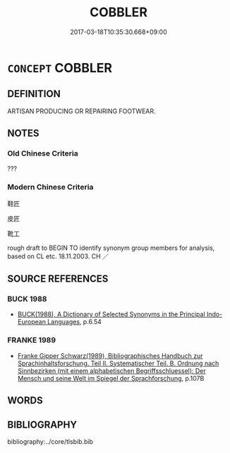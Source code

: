 # -*- mode: mandoku-tls-view -*-
#+TITLE: COBBLER
#+DATE: 2017-03-18T10:35:30.668+09:00        
#+STARTUP: content
* =CONCEPT= COBBLER
:PROPERTIES:
:CUSTOM_ID: uuid-9cc4055d-9ecd-41ed-b126-c52fd98a0b8d
:TR_ZH: 鞋匠
:END:
** DEFINITION

ARTISAN PRODUCING OR REPAIRING FOOTWEAR.

** NOTES

*** Old Chinese Criteria
???

*** Modern Chinese Criteria
鞋匠

皮匠

靴工

rough draft to BEGIN TO identify synonym group members for analysis, based on CL etc. 18.11.2003. CH ／

** SOURCE REFERENCES
*** BUCK 1988
 - [[cite:BUCK-1988][BUCK(1988), A Dictionary of Selected Synonyms in the Principal Indo-European Languages]], p.6.54

*** FRANKE 1989
 - [[cite:FRANKE-1989][Franke Gipper Schwarz(1989), Bibliographisches Handbuch zur Sprachinhaltsforschung. Teil II. Systematischer Teil. B. Ordnung nach Sinnbezirken (mit einem alphabetischen Begriffsschluessel): Der Mensch und seine Welt im Spiegel der Sprachforschung]], p.107B

** WORDS
   :PROPERTIES:
   :VISIBILITY: children
   :END:
** BIBLIOGRAPHY
bibliography:../core/tlsbib.bib
